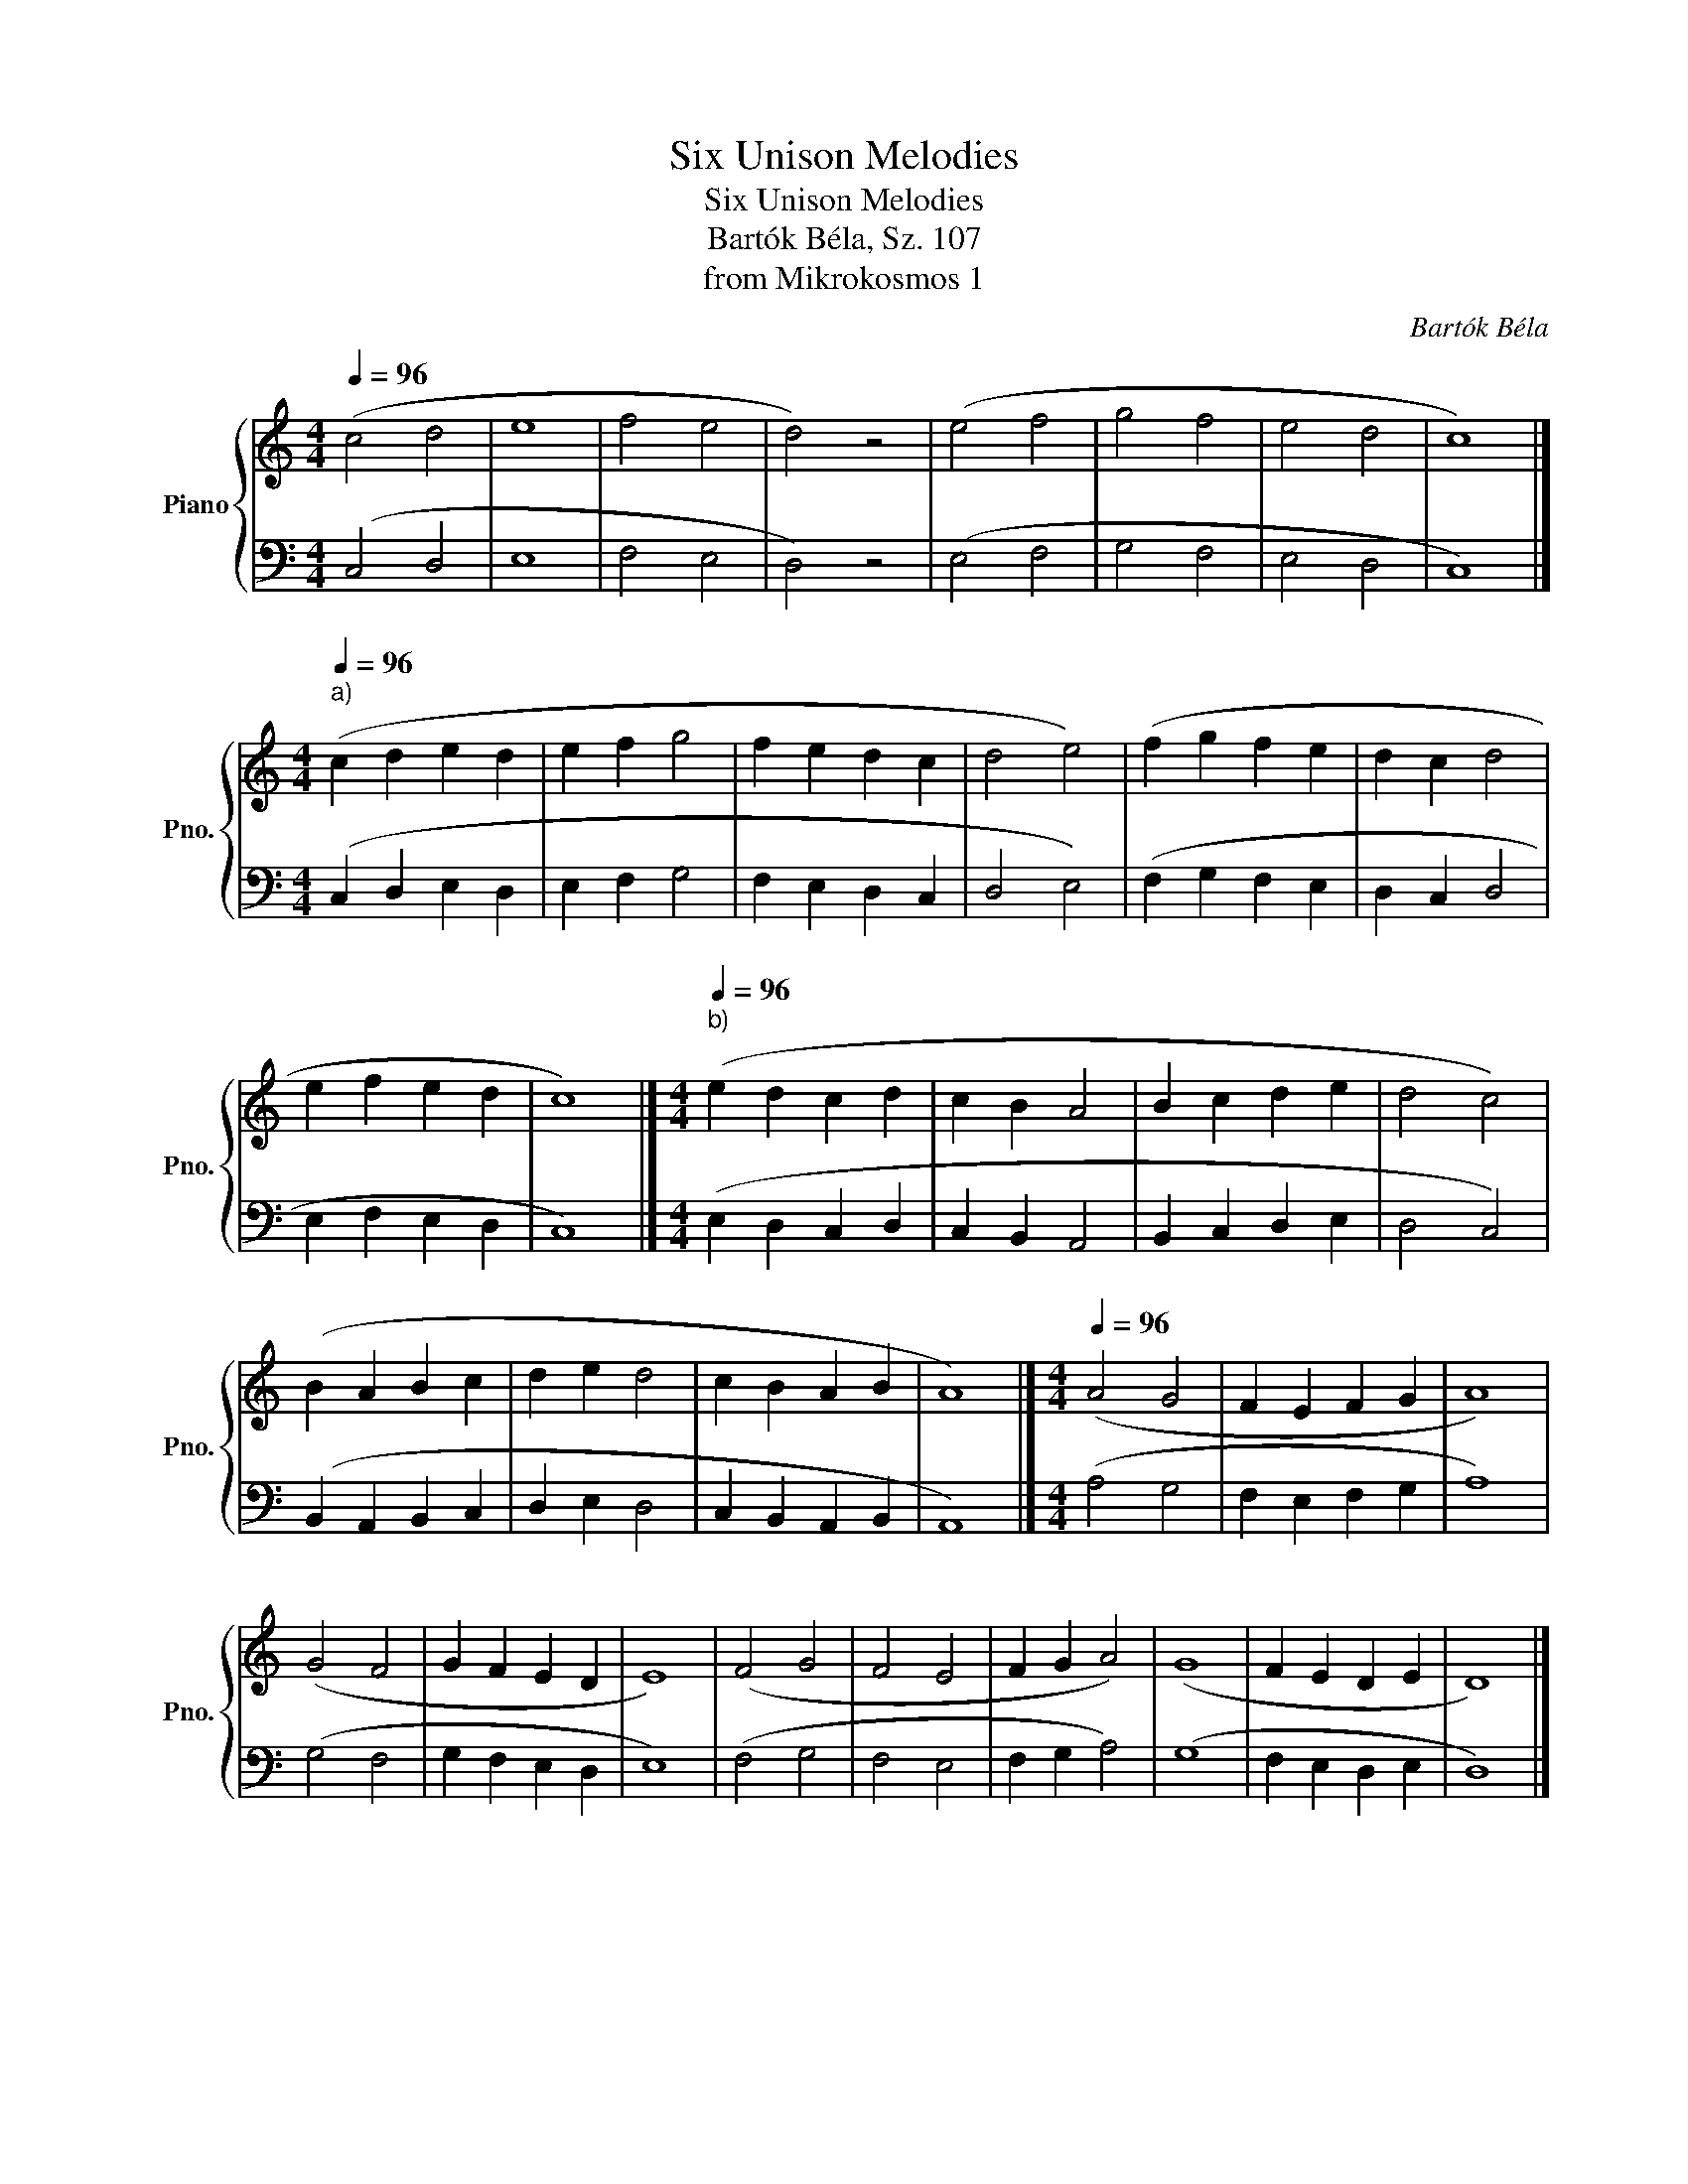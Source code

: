 X:1
T:Six Unison Melodies
T:Six Unison Melodies
T:Bartók Béla, Sz. 107
T:from Mikrokosmos 1
C:Bartók Béla
%%score { 1 | 2 }
L:1/8
Q:1/4=96
M:4/4
K:C
V:1 treble nm="Piano" snm="Pno."
V:2 bass 
V:1
 (c4 d4 | e8 | f4 e4 | d4) z4 | (e4 f4 | g4 f4 | e4 d4 | c8) |] %8
[M:4/4][Q:1/4=96]"^a)" (c2 d2 e2 d2 | e2 f2 g4 | f2 e2 d2 c2 | d4 e4) | (f2 g2 f2 e2 | d2 c2 d4 | %14
 e2 f2 e2 d2 | c8) |][M:4/4][Q:1/4=96]"^b)" (e2 d2 c2 d2 | c2 B2 A4 | B2 c2 d2 e2 | d4 c4) | %20
 (B2 A2 B2 c2 | d2 e2 d4 | c2 B2 A2 B2 | A8) |][M:4/4][Q:1/4=96] (A4 G4 | F2 E2 F2 G2 | A8) | %27
 (G4 F4 | G2 F2 E2 D2 | E8) | (F4 G4 | F4 E4 | F2 G2 A4) | (G8 | F2 E2 D2 E2 | D8) |] %36
[M:4/4][Q:1/4=96] (B2 c2 d4 | c2 d2 e4 | d2 c2 d2 e2 | f4 e4) | (f2 e2 d4 | e4 d2 c2 | B2 c2 d4 | %43
 c8) |][M:4/4][Q:1/4=104] (A2 B2 c4 | d4 c2 B2 | A8) | (B2 c2 d4 | c4 B2 A2 | B8) | (c2 B2 A2 G2 | %51
 A4 B4) | (c2 d2 c2 B2 | A4 G4) | (A2 B2 c4 | B4 A2 G2 | A8) |][M:4/4][Q:1/4=104] (G2 A2 B4 | %58
 c2 B2 A4 | B2 A2 B2 c2 | d8) | (c2 d2 c4 | B2 A2 B4) | z2 (A2 B2 c2 | B4 A4 | G8) |] %66
V:2
 (C,4 D,4 | E,8 | F,4 E,4 | D,4) z4 | (E,4 F,4 | G,4 F,4 | E,4 D,4 | C,8) |] %8
[M:4/4] (C,2 D,2 E,2 D,2 | E,2 F,2 G,4 | F,2 E,2 D,2 C,2 | D,4 E,4) | (F,2 G,2 F,2 E,2 | %13
 D,2 C,2 D,4 | E,2 F,2 E,2 D,2 | C,8) |][M:4/4] (E,2 D,2 C,2 D,2 | C,2 B,,2 A,,4 | %18
 B,,2 C,2 D,2 E,2 | D,4 C,4) | (B,,2 A,,2 B,,2 C,2 | D,2 E,2 D,4 | C,2 B,,2 A,,2 B,,2 | A,,8) |] %24
[M:4/4] (A,4 G,4 | F,2 E,2 F,2 G,2 | A,8) | (G,4 F,4 | G,2 F,2 E,2 D,2 | E,8) | (F,4 G,4 | %31
 F,4 E,4 | F,2 G,2 A,4) | (G,8 | F,2 E,2 D,2 E,2 | D,8) |][M:4/4] (B,,2 C,2 D,4 | C,2 D,2 E,4 | %38
 D,2 C,2 D,2 E,2 | F,4 E,4) | (F,2 E,2 D,4 | E,4 D,2 C,2 | B,,2 C,2 D,4 | C,8) |] %44
[M:4/4] (A,,2 B,,2 C,4 | D,4 C,2 B,,2 | A,,8) | (B,,2 C,2 D,4 | C,4 B,,2 A,,2 | B,,8) | %50
 (C,2 B,,2 A,,2 G,,2 | A,,4 B,,4) | (C,2 D,2 C,2 B,,2 | A,,4 G,,4) | (A,,2 B,,2 C,4 | %55
 B,,4 A,,2 G,,2 | A,,8) |][M:4/4] (G,,2 A,,2 B,,4 | C,2 B,,2 A,,4 | B,,2 A,,2 B,,2 C,2 | D,8) | %61
 (C,2 D,2 C,4 | B,,2 A,,2 B,,4) | z2 (A,,2 B,,2 C,2 | B,,4 A,,4 | G,,8) |] %66

